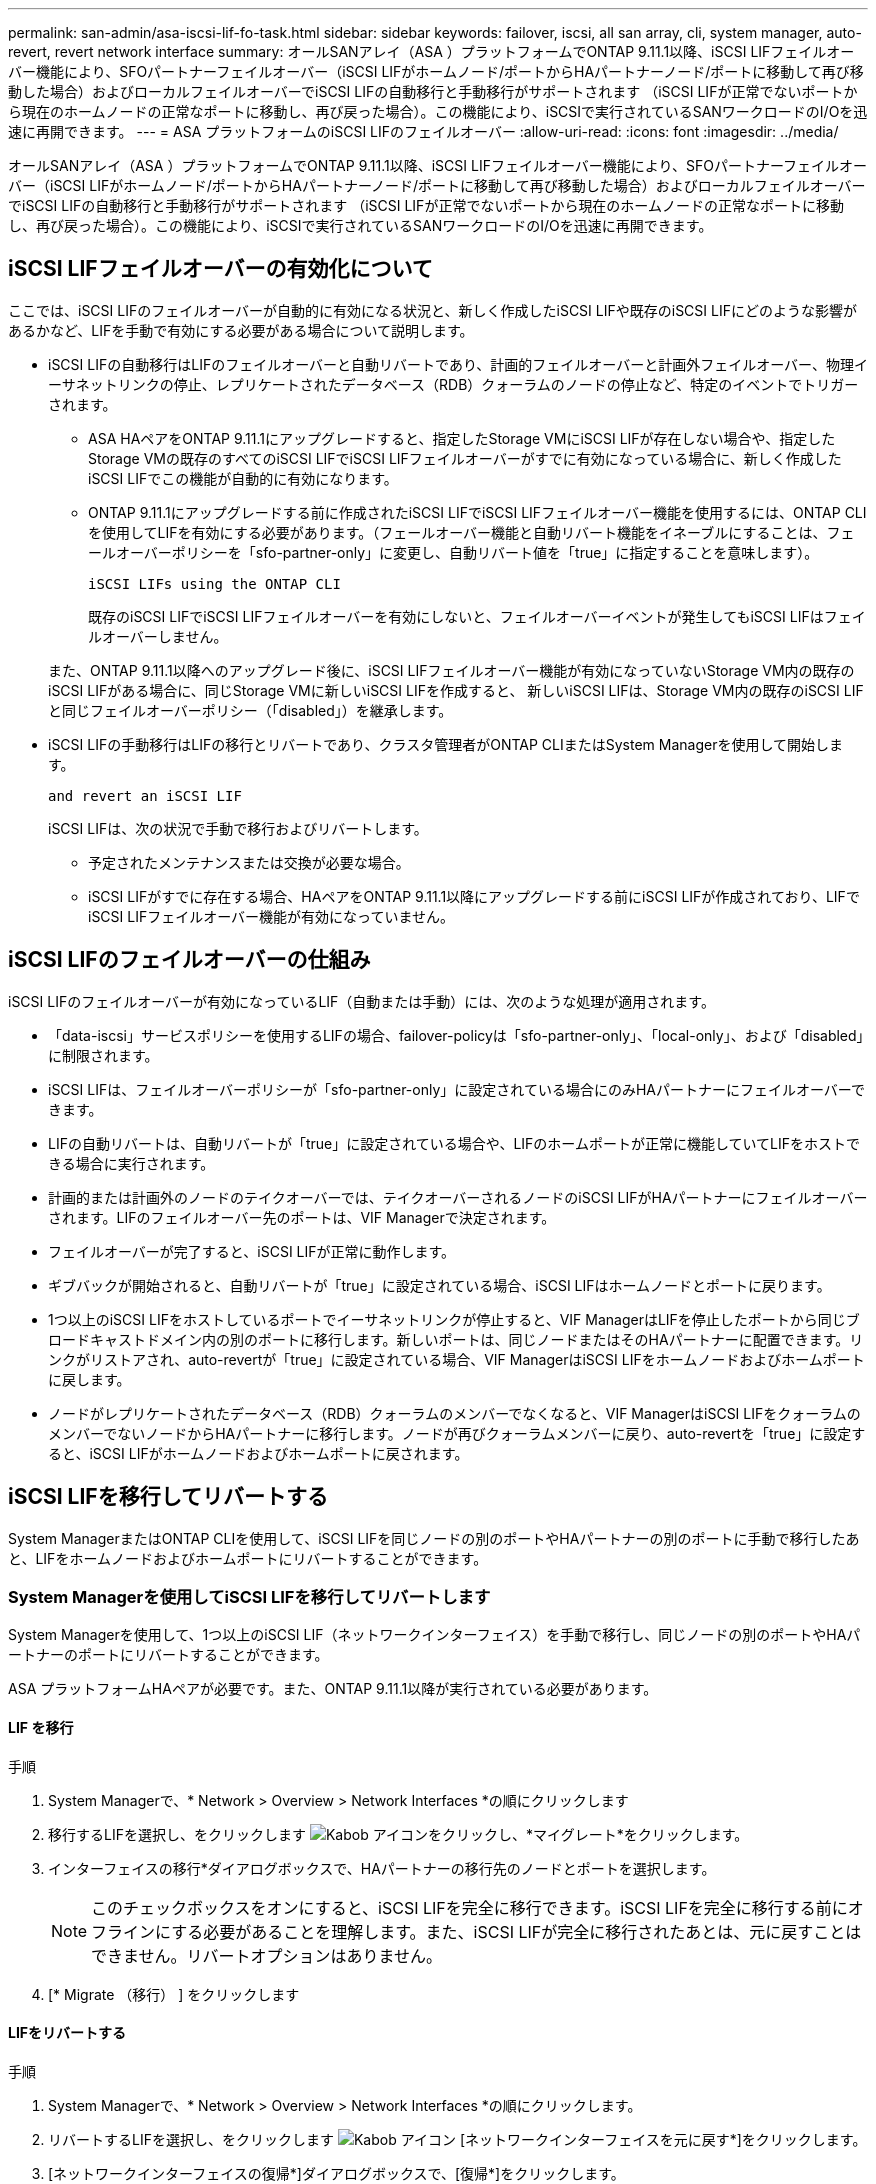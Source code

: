 ---
permalink: san-admin/asa-iscsi-lif-fo-task.html 
sidebar: sidebar 
keywords: failover, iscsi, all san array, cli, system manager, auto-revert, revert network interface 
summary: オールSANアレイ（ASA ）プラットフォームでONTAP 9.11.1以降、iSCSI LIFフェイルオーバー機能により、SFOパートナーフェイルオーバー（iSCSI LIFがホームノード/ポートからHAパートナーノード/ポートに移動して再び移動した場合）およびローカルフェイルオーバーでiSCSI LIFの自動移行と手動移行がサポートされます （iSCSI LIFが正常でないポートから現在のホームノードの正常なポートに移動し、再び戻った場合）。この機能により、iSCSIで実行されているSANワークロードのI/Oを迅速に再開できます。 
---
= ASA プラットフォームのiSCSI LIFのフェイルオーバー
:allow-uri-read: 
:icons: font
:imagesdir: ../media/


[role="lead"]
オールSANアレイ（ASA ）プラットフォームでONTAP 9.11.1以降、iSCSI LIFフェイルオーバー機能により、SFOパートナーフェイルオーバー（iSCSI LIFがホームノード/ポートからHAパートナーノード/ポートに移動して再び移動した場合）およびローカルフェイルオーバーでiSCSI LIFの自動移行と手動移行がサポートされます （iSCSI LIFが正常でないポートから現在のホームノードの正常なポートに移動し、再び戻った場合）。この機能により、iSCSIで実行されているSANワークロードのI/Oを迅速に再開できます。



== iSCSI LIFフェイルオーバーの有効化について

[role="Lead"]
ここでは、iSCSI LIFのフェイルオーバーが自動的に有効になる状況と、新しく作成したiSCSI LIFや既存のiSCSI LIFにどのような影響があるかなど、LIFを手動で有効にする必要がある場合について説明します。

* iSCSI LIFの自動移行はLIFのフェイルオーバーと自動リバートであり、計画的フェイルオーバーと計画外フェイルオーバー、物理イーサネットリンクの停止、レプリケートされたデータベース（RDB）クォーラムのノードの停止など、特定のイベントでトリガーされます。
+
** ASA HAペアをONTAP 9.11.1にアップグレードすると、指定したStorage VMにiSCSI LIFが存在しない場合や、指定したStorage VMの既存のすべてのiSCSI LIFでiSCSI LIFフェイルオーバーがすでに有効になっている場合に、新しく作成したiSCSI LIFでこの機能が自動的に有効になります。
** ONTAP 9.11.1にアップグレードする前に作成されたiSCSI LIFでiSCSI LIFフェイルオーバー機能を使用するには、ONTAP CLIを使用してLIFを有効にする必要があります。（フェールオーバー機能と自動リバート機能をイネーブルにすることは、フェールオーバーポリシーを「sfo-partner-only」に変更し、自動リバート値を「true」に指定することを意味します）。
+
 iSCSI LIFs using the ONTAP CLI

+
既存のiSCSI LIFでiSCSI LIFフェイルオーバーを有効にしないと、フェイルオーバーイベントが発生してもiSCSI LIFはフェイルオーバーしません。

+
また、ONTAP 9.11.1以降へのアップグレード後に、iSCSI LIFフェイルオーバー機能が有効になっていないStorage VM内の既存のiSCSI LIFがある場合に、同じStorage VMに新しいiSCSI LIFを作成すると、 新しいiSCSI LIFは、Storage VM内の既存のiSCSI LIFと同じフェイルオーバーポリシー（「disabled」）を継承します。



* iSCSI LIFの手動移行はLIFの移行とリバートであり、クラスタ管理者がONTAP CLIまたはSystem Managerを使用して開始します。
+
 and revert an iSCSI LIF

+
iSCSI LIFは、次の状況で手動で移行およびリバートします。

+
** 予定されたメンテナンスまたは交換が必要な場合。
** iSCSI LIFがすでに存在する場合、HAペアをONTAP 9.11.1以降にアップグレードする前にiSCSI LIFが作成されており、LIFでiSCSI LIFフェイルオーバー機能が有効になっていません。






== iSCSI LIFのフェイルオーバーの仕組み

[role="Lead"]
iSCSI LIFのフェイルオーバーが有効になっているLIF（自動または手動）には、次のような処理が適用されます。

* 「data-iscsi」サービスポリシーを使用するLIFの場合、failover-policyは「sfo-partner-only」、「local-only」、および「disabled」に制限されます。
* iSCSI LIFは、フェイルオーバーポリシーが「sfo-partner-only」に設定されている場合にのみHAパートナーにフェイルオーバーできます。
* LIFの自動リバートは、自動リバートが「true」に設定されている場合や、LIFのホームポートが正常に機能していてLIFをホストできる場合に実行されます。
* 計画的または計画外のノードのテイクオーバーでは、テイクオーバーされるノードのiSCSI LIFがHAパートナーにフェイルオーバーされます。LIFのフェイルオーバー先のポートは、VIF Managerで決定されます。
* フェイルオーバーが完了すると、iSCSI LIFが正常に動作します。
* ギブバックが開始されると、自動リバートが「true」に設定されている場合、iSCSI LIFはホームノードとポートに戻ります。
* 1つ以上のiSCSI LIFをホストしているポートでイーサネットリンクが停止すると、VIF ManagerはLIFを停止したポートから同じブロードキャストドメイン内の別のポートに移行します。新しいポートは、同じノードまたはそのHAパートナーに配置できます。リンクがリストアされ、auto-revertが「true」に設定されている場合、VIF ManagerはiSCSI LIFをホームノードおよびホームポートに戻します。
* ノードがレプリケートされたデータベース（RDB）クォーラムのメンバーでなくなると、VIF ManagerはiSCSI LIFをクォーラムのメンバーでないノードからHAパートナーに移行します。ノードが再びクォーラムメンバーに戻り、auto-revertを「true」に設定すると、iSCSI LIFがホームノードおよびホームポートに戻されます。




== iSCSI LIFを移行してリバートする

[role="Lead"]
System ManagerまたはONTAP CLIを使用して、iSCSI LIFを同じノードの別のポートやHAパートナーの別のポートに手動で移行したあと、LIFをホームノードおよびホームポートにリバートすることができます。



=== System Managerを使用してiSCSI LIFを移行してリバートします

[role="Lead"]
System Managerを使用して、1つ以上のiSCSI LIF（ネットワークインターフェイス）を手動で移行し、同じノードの別のポートやHAパートナーのポートにリバートすることができます。

ASA プラットフォームHAペアが必要です。また、ONTAP 9.11.1以降が実行されている必要があります。



==== LIF を移行

.手順
. System Managerで、* Network > Overview > Network Interfaces *の順にクリックします
. 移行するLIFを選択し、をクリックします image:icon_kabob.gif["Kabob アイコン"]をクリックし、*マイグレート*をクリックします。
. インターフェイスの移行*ダイアログボックスで、HAパートナーの移行先のノードとポートを選択します。
+

NOTE: このチェックボックスをオンにすると、iSCSI LIFを完全に移行できます。iSCSI LIFを完全に移行する前にオフラインにする必要があることを理解します。また、iSCSI LIFが完全に移行されたあとは、元に戻すことはできません。リバートオプションはありません。

. [* Migrate （移行） ] をクリックします




==== LIFをリバートする

.手順
. System Managerで、* Network > Overview > Network Interfaces *の順にクリックします。
. リバートするLIFを選択し、をクリックします image:icon_kabob.gif["Kabob アイコン"] [ネットワークインターフェイスを元に戻す*]をクリックします。
. [ネットワークインターフェイスの復帰*]ダイアログボックスで、[復帰*]をクリックします。




=== ONTAP CLIを使用してiSCSI LIFを移行してリバートします

[role="Lead"]
ONTAP CLIを使用すると、1つ以上のiSCSI LIFを手動で移行して、同じノードの別のポートやHAパートナーのポートにリバートできます。

ASA プラットフォームHAペアが必要です。また、ONTAP 9.11.1以降が実行されている必要があります。

|===


| 状況 | 使用するコマンド 


| iSCSI LIFを別のノード/ポートに移行する | を参照してください link:../networking/migrate_a_lif.html["LIF を移行"] をクリックします。 


| iSCSI LIFをホームノード/ポートにリバートします | を参照してください link:../networking/revert_a_lif_to_its_home_port.html["LIF をホームポートにリバートする"] をクリックします。 
|===


== ONTAP CLIを使用してiSCSI LIFを管理します

ONTAP CLIを使用して、iSCSI LIFを管理できます。これには、新しいiSCSI LIFの作成や、既存のLIFに対するiSCSI LIFフェイルオーバー機能の有効化などが含まれます。

ASA プラットフォームHAペアが必要です。また、ONTAP 9.11.1以降が実行されている必要があります。

を参照してください https://docs.netapp.com/us-en/ontap-cli-9111/index.html["ONTAP 9.11.1コマンドリファレンス"^] ネットワーク・インターフェイスのコマンドの完全なリストを表示します。

|===


| 状況 | 使用するコマンド 


| iSCSI LIFを作成 | 「network interface create -vserver vserver_name -lif_iscsi_lif_service-policy default-data-blocks -data -protocol iscsi -home-node node_name _-home-port port_name _-address _ip_address _-netmask netmask_value_`」必要に応じて、を参照してください link:../networking/create_a_lif.html["LIF を作成"] を参照してください。 


| LIFが正常に作成されたことを確認します | 'network interface show -vserver_vserver_name __-fields failover-policy failover-policy、failover-group、auto-revert、is-home 


| iSCSI LIFでデフォルトの自動リバートを無視できるかどうかを確認します | 「network interface modify -vserver _vserver_name --lif_iscsi_lif__ auto-revert false」の略 


| iSCSI LIFでストレージフェイルオーバーを実行します | 「storage failover takeover -ofnode _node_name -- option normal」という警告が表示されます。テイクオーバーが開始されます。パートナーノードがリブートすると、ギブバックが自動的に開始されます。続行しますか？{y/n}:'y'応答はHAパートナーからのテイクオーバー・メッセージを表示します 


| 既存のLIFに対してiSCSI LIFフェイルオーバー機能を有効にします | クラスタをONTAP 9.11.1以降にアップグレードする前に作成されたiSCSI LIFについては、iSCSI LIFフェイルオーバー機能を有効にできます（フェイルオーバーポリシーを「sfo-partner-only」に変更し、自動リバート機能を「true」に変更します）。 「network interface modify -vserver vserver_name -lif_iscsi_lif_–failover-policy sfo-partner-only -auto-revert true」このコマンドは、「-lif *」を指定して、その他のすべてのパラメータを同じ状態にして、Storage VM内のすべてのiSCSI LIF上で実行できます。 


| 既存のLIFに対してiSCSI LIFフェイルオーバー機能を無効にします | クラスタをONTAP 9.11.1以降にアップグレードする前に作成したiSCSI LIFについては、iSCSI LIFのフェイルオーバー機能と自動リバート機能を無効にすることができます。 「network interface modify -vserver vserver_name -lif_iscsi_lif_–failover-policy disabled -auto-revert false」このコマンドは、「-lif *」を指定して、その他のすべてのパラメータを同じにして、Storage VM内のすべてのiSCSI LIFに対して実行できます。 
|===